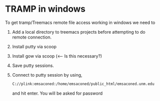 * TRAMP in windows
To get tramp/Treemacs remote file access working in windows we need to
1. Add a local directory to treemacs projects before attempting to do
   remote connection.
2. Install putty via scoop
3. Install gow via scoop (<-- Is this necessary?)
4. Save putty sessions.
5. Connect to putty session by using,
   #+begin_src sh
     C://plink:emsaconed:/home/emsaconed/public_html/emsaconed.unm.edu
   #+end_src
   and hit enter. You will be asked for password
